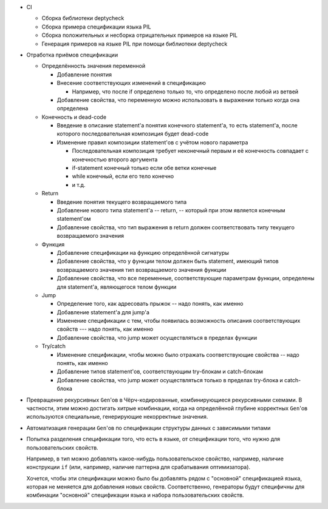 - CI

  - Сборка библиотеки deptycheck
  - Сборка примера спецификации языка PIL
  - Сборка положительных и несборка отрицательных примеров на языке PIL
  - Генерация примеров на языке PIL при помощи библиотеки deptycheck

- Отработка приёмов спецификации

  - Определённость значения переменной

    - Добавление понятия

    - Внесение соответствующих изменений в спецификацию

      - Например, что после if определено только то, что определено после любой из ветвей

    - Добавление свойства, что переменную можно использовать в выражении только когда она определена

  - Конечность и dead-code

    - Введение в описание statement'а понятия конечного statement'а,
      то есть statement'а, после которого последовательная композиция будет dead-code

    - Изменение правил композиции statement'ов с учётом нового параметра

      - Последовательная композиция требует неконечный первым и её конечность совпадает с конечностью второго аргумента
      - if-statement конечный только если обе ветки конечные
      - while конечный, если его тело конечно
      - и т.д.

  - Return

    - Введение понятия текущего возвращаемого типа
    - Добавление нового типа statement'а -- return, -- который при этом является конечным statement'ом
    - Добавление свойства, что тип выражения в return должен соответствовать типу текущего возвращаемого значения

  - Функция

    - Добавление спецификации на функцию определённой сигнатуры
    - Добавление свойства, что у функции телом должен быть statement, имеющий типов возвращаемого значения тип возвращаемого значения функции
    - Добавление свойства, что все переменные, соответствующие параметрам функции, определены для statement'а, являющегося телом функции

  - Jump

    - Определение того, как адресовать прыжок -- надо понять, как именно
    - Добавление statement'а для jump'а
    - Изменение спецификации с тем, чтобы появилась возможность описания соответствующих свойств --- надо понять, как именно
    - Добавление свойства, что jump может осуществляться в пределах функции

  - Try/catch

    - Изменение спецификации, чтобы можно было отражать соответствующие свойства -- надо понять, как именно
    - Добавление типов statement'ов, соответствующим try-блокам и catch-блокам
    - Добавление свойства, что jump может осуществляться только в пределах try-блока и catch-блока

- Превращение рекурсивных ``Gen``'ов в Чёрч-кодированные, комбинирующиеся рекурсивными схемами.
  В частности, этим можно достигать хитрые комбинации, когда на определённой глубине корректных ``Gen``'ов используются специальные,
  генерирующие некорректные значения.

- Автоматизация генерации ``Gen``'ов по спецификации структуры данных с зависимыми типами

- Попытка разделения спецификации того, что есть в языке, от спецификации того, что нужно для пользовательских свойств.

  Например, в тип можно добавлять какое-нибудь пользовательское свойство, например, наличие конструкции ``if``
  (или, например, наличие паттерна для срабатывания оптимизатора).

  Хочется, чтобы эти спецификации можно было бы добавлять рядом с "основной" спецификацией языка, которая не меняется для добавления новых свойств.
  Соответственно, генераторы будут специфичны для комбинации "основной" спецификации языка и набора пользовательских свойств.
